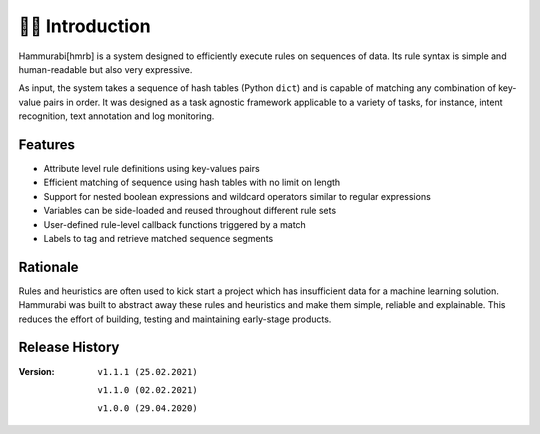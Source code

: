 👩‍🏫 Introduction
====================
Hammurabi[hmrb] is a system designed to efficiently execute rules on sequences of data. Its rule syntax is simple and human-readable but also very expressive.

As input, the system takes a sequence of hash tables (Python ``dict``) and is capable of matching any combination of key-value pairs in order. It was designed as a task agnostic framework applicable to a variety of tasks, for instance, intent recognition, text annotation and log monitoring.

Features
---------

- Attribute level rule definitions using key-values pairs
- Efficient matching of sequence using hash tables with no limit on length
- Support for nested boolean expressions and wildcard operators similar to regular expressions
- Variables can be side-loaded and reused throughout different rule sets
- User-defined rule-level callback functions triggered by a match
- Labels to tag and retrieve matched sequence segments

Rationale
----------
Rules and heuristics are often used to kick start a project which has insufficient data for a machine learning solution. Hammurabi was built to abstract away these rules and heuristics and make them simple, reliable and explainable. This reduces the effort of building, testing and maintaining early-stage products.


Release History
---------------
:Version: ``v1.1.1 (25.02.2021)``

          ``v1.1.0 (02.02.2021)``

          ``v1.0.0 (29.04.2020)``
